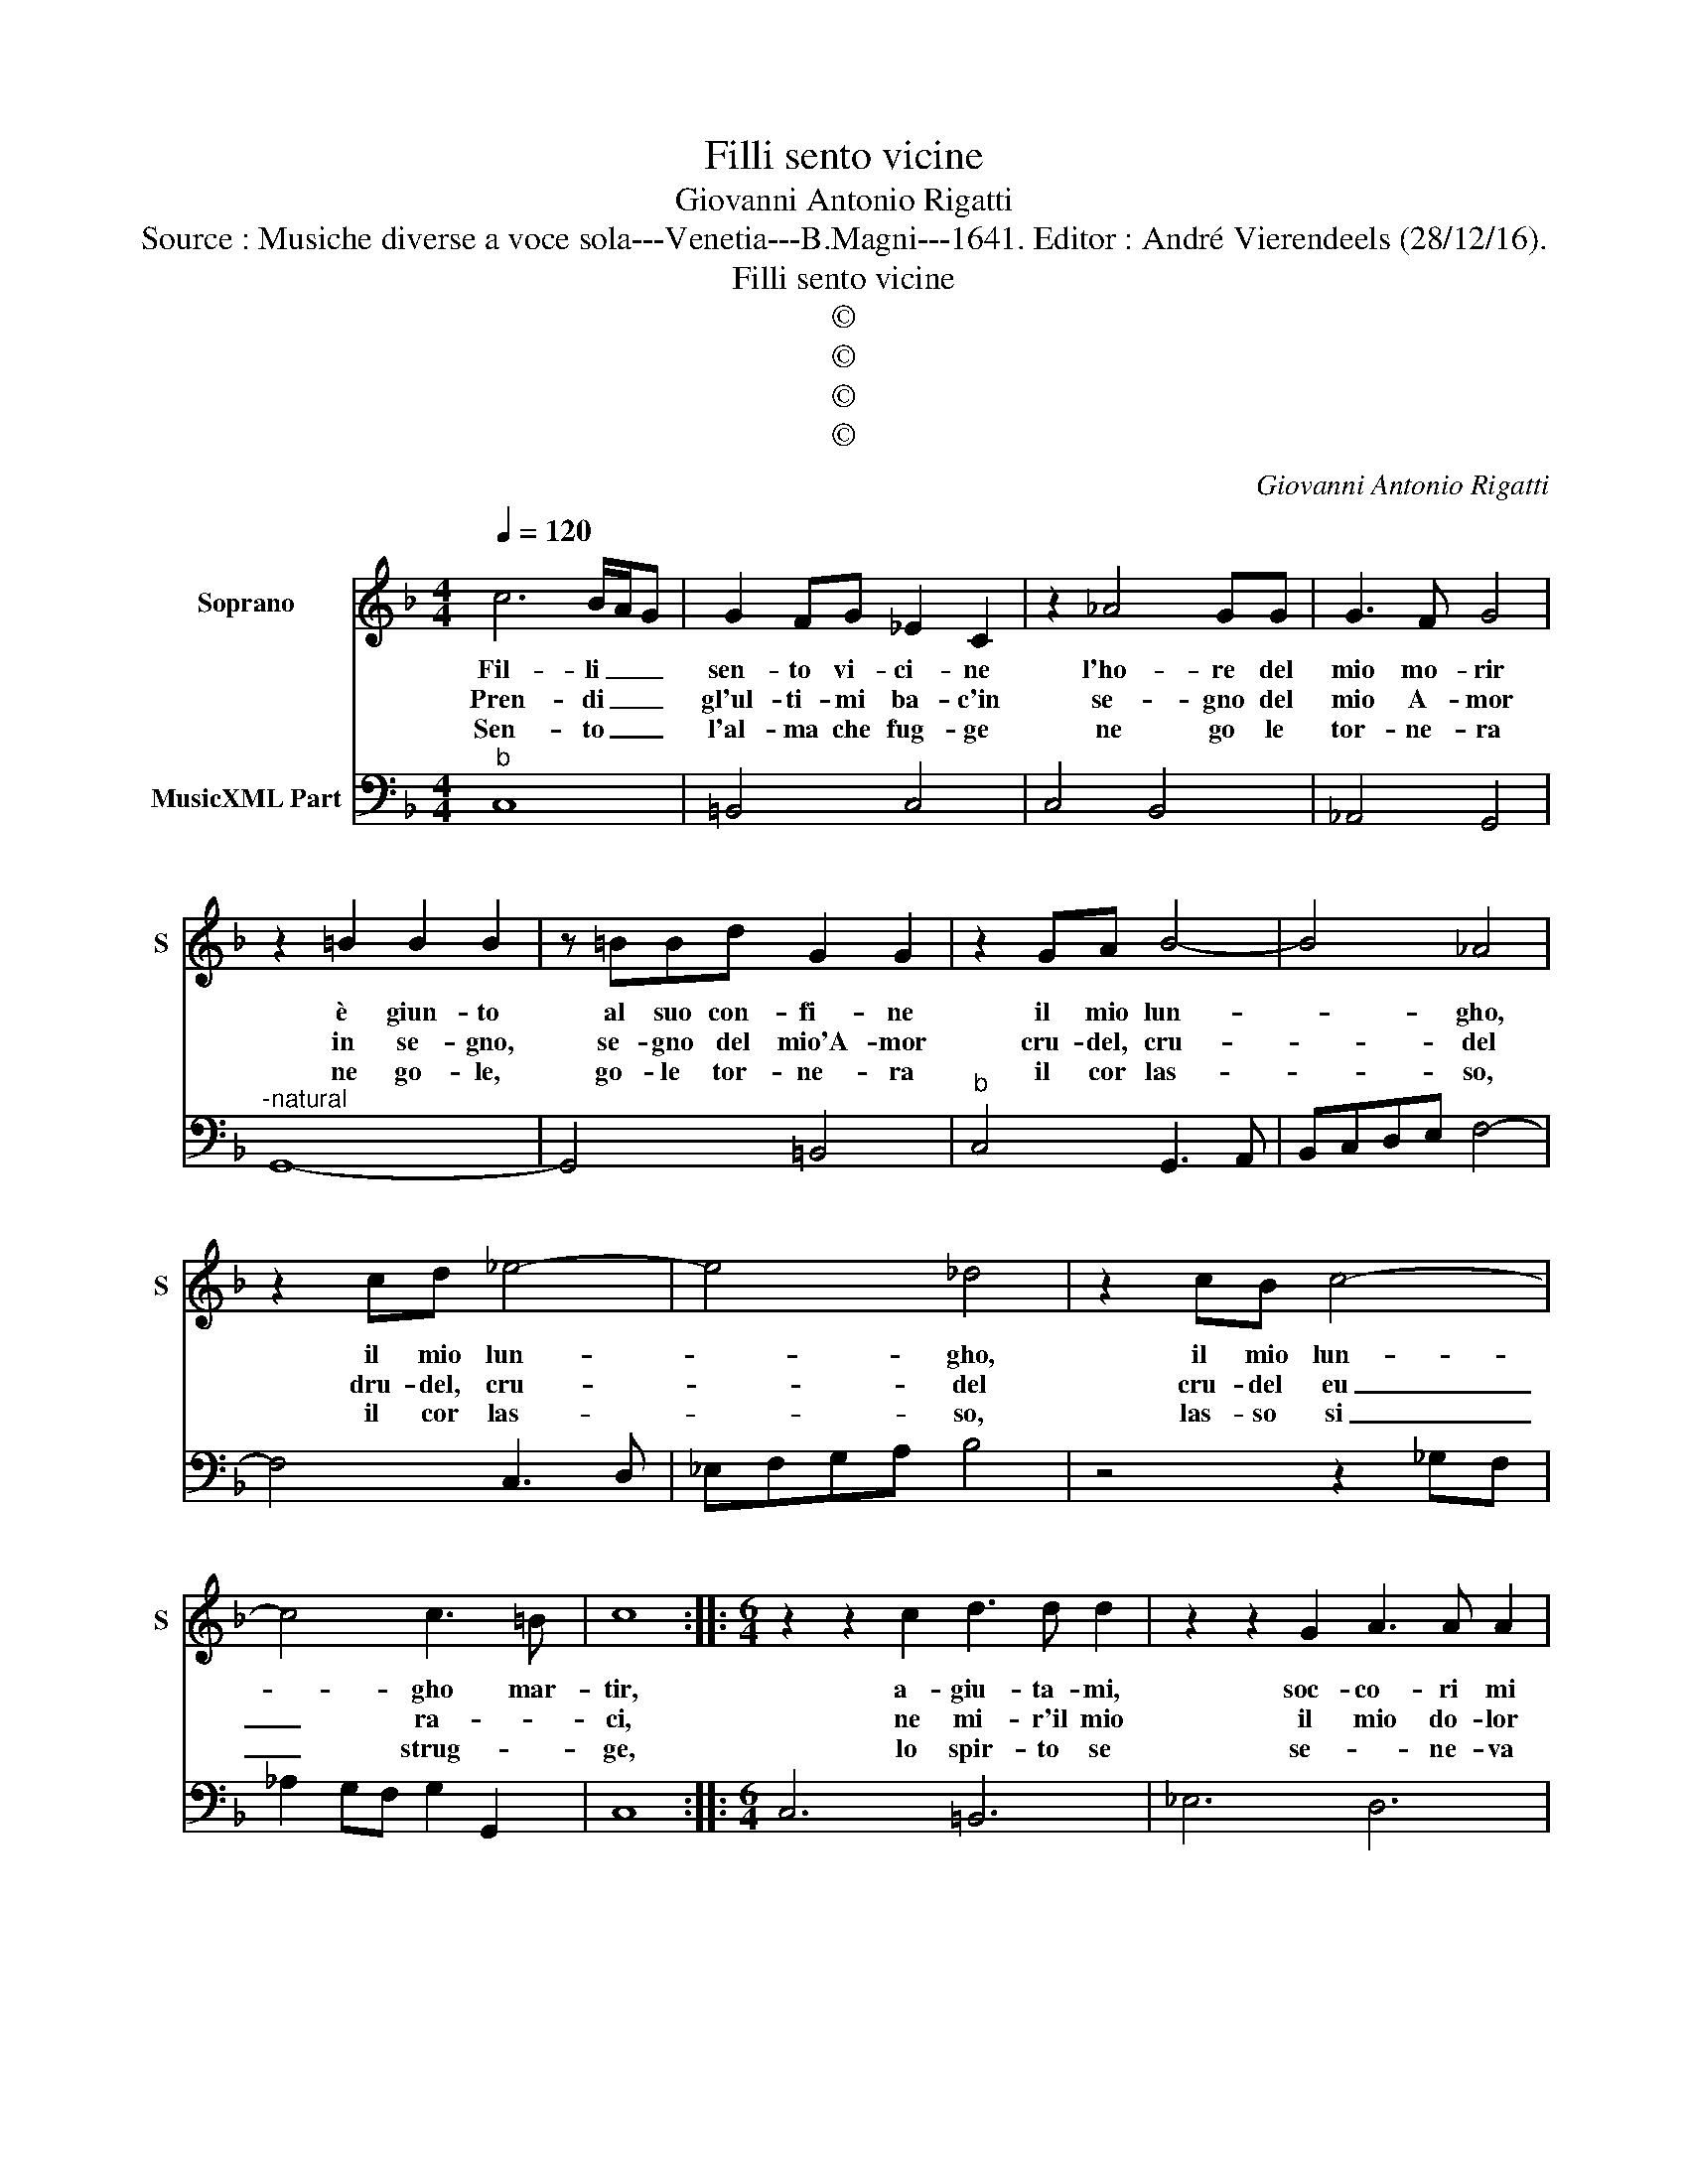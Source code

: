 X:1
T:Filli sento vicine
T:Giovanni Antonio Rigatti
T:Source : Musiche diverse a voce sola---Venetia---B.Magni---1641. Editor : André Vierendeels (28/12/16).
T:Filli sento vicine
T:©
T:©
T:©
T:©
C:Giovanni Antonio Rigatti
Z:©
%%score 1 2
L:1/8
Q:1/4=120
M:4/4
K:F
V:1 treble nm="Soprano" snm="S"
V:2 bass nm="MusicXML Part"
V:1
 c6 B/A/G | G2 FG _E2 C2 | z2 _A4 GG | G3 F G4 | z2 =B2 B2 B2 | z =BBd G2 G2 | z2 GA B4- | B4 _A4 | %8
w: Fil- li _ _|sen- to vi- ci- ne|l'ho- re del|mio mo- rir|è giun- to|al suo con- fi- ne|il mio lun-|* gho,|
w: Pren- di _ _|gl'ul- ti- mi ba- c'in|se- gno del|mio A- mor|in se- gno,|se- gno del mio'A- mor|cru- del, cru-|* del|
w: Sen- to _ _|l'al- ma che fug- ge|ne go le|tor- ne- ra|ne go- le,|go- le tor- ne- ra|il cor las-|* so,|
 z2 cd _e4- | e4 _d4 | z2 cB c4- | c4 c3 =B | c8 ::[M:6/4] z2 z2 c2 d3 d d2 | z2 z2 G2 A3 A A2 | %15
w: il mio lun-|* gho,|il mio lun-|* gho mar-|tir,|a- giu- ta- mi,|soc- co- ri mi|
w: dru- del, cru-|* del|cru- del eu|_ ra- *|ci,|ne mi- r'il mio|il mio do- lor|
w: il cor las-|* so,|las- so si|_ strug- *|ge,|lo spir- to se|se- * ne- va|
 z2 A4- A4 d2 | c2 c2 B2 B4 g2 | f2 f2 _e2 e6 | d2 _e2 f2 e4 d2 | d6 c2 c2 c2 | c4 B2 B4 _A2 | %21
w: ma _ che|va- na pie- ta, che|va- na pie- ta|se co- gl'a- iu- ti|suoi pri- ma del|mio lan- guir, del|
w: ||||||
w: ||||||
 _A4 G2 G4 c2 | ^F4 d2 G6- | G4 ^F2 G6 | z2 D4- D4 G2 | F2 F2 _E2 E4 c2 | B2 B2 B2 _A4 f2 | %27
w: mio lan- guir, mo-|rir, mo- rir|_ mi fa,|ma _ che|va- na pie- ta, che|va- na pie- ta, che|
w: ||||||
w: ||||||
 _e2 e2 _d2 d6 | c2 _d2 _e2 =B4 B2 | c4 z2 z6 | c2 G2 G2 _A4 B2 | E4 F2 F4 E2 | F4 z2 z6 | %33
w: va- na pie- ta|se co gl'a- iu- ti|suoi,|pri- ma del mio lan-|guir, mo- rir mi|fa,|
w: ||||||
w: ||||||
 f2 c2 c2 _d4 _e2 | A4 f2 =B4 _e2 | c4 f2 _e2 d2 e2 | c12 :| %37
w: pri- ma del mio lan-|guir mo- rir, mo-|rir, mo- rir mi- *|fa.|
w: ||||
w: ||||
V:2
"^b" C,8 | =B,,4 C,4 | C,4 B,,4 | _A,,4 G,,4 |"^-natural" G,,8- | G,,4 =B,,4 |"^b" C,4 G,,3 A,, | %7
 B,,C,D,E, F,4- | F,4 C,3 D, | _E,F,G,A, B,4 | z4 z2 _G,F, | _A,2 G,F, G,2 G,,2 | C,8 :: %13
[M:6/4] C,6 =B,,6 | _E,6 D,6 | D,4 E,2 ^F,6 | ^F,6 G,6 | A,2 B,4 C2 G,2 A,2 | %18
 B,4 D,2 _E,2 G,2 A,2 | B,2 D,2 E,2 ^F,2 G,2 A,2 |"^(b)" G,2 ^F,4 G,2 D,2 E,2 | F,2 C,2 D,2 _E,6 | %22
 D,6 =B,,2 C,4 | D,6 G,,2 G,,2 A,,2 | =B,,4 A,,2 G,,6 |"^b" A,,4 =B,,2 C,6 |"^b" D,4 E,2 F,6 | %27
 A,,6 B,2 _A,2 G,2 | _A,4 F,2 G,6 | C2 G,2 G,2 _A,4 B,2 | E,6 F,6 | C,2 B,,4 =B,,2 C,4 | %32
 F,2 C,2 C,2 _D,4 _E,2 |"^b" A,,6 B,,6 | F,6 G,6 | _A,2 F,4 G,6 | C,12 :| %37

